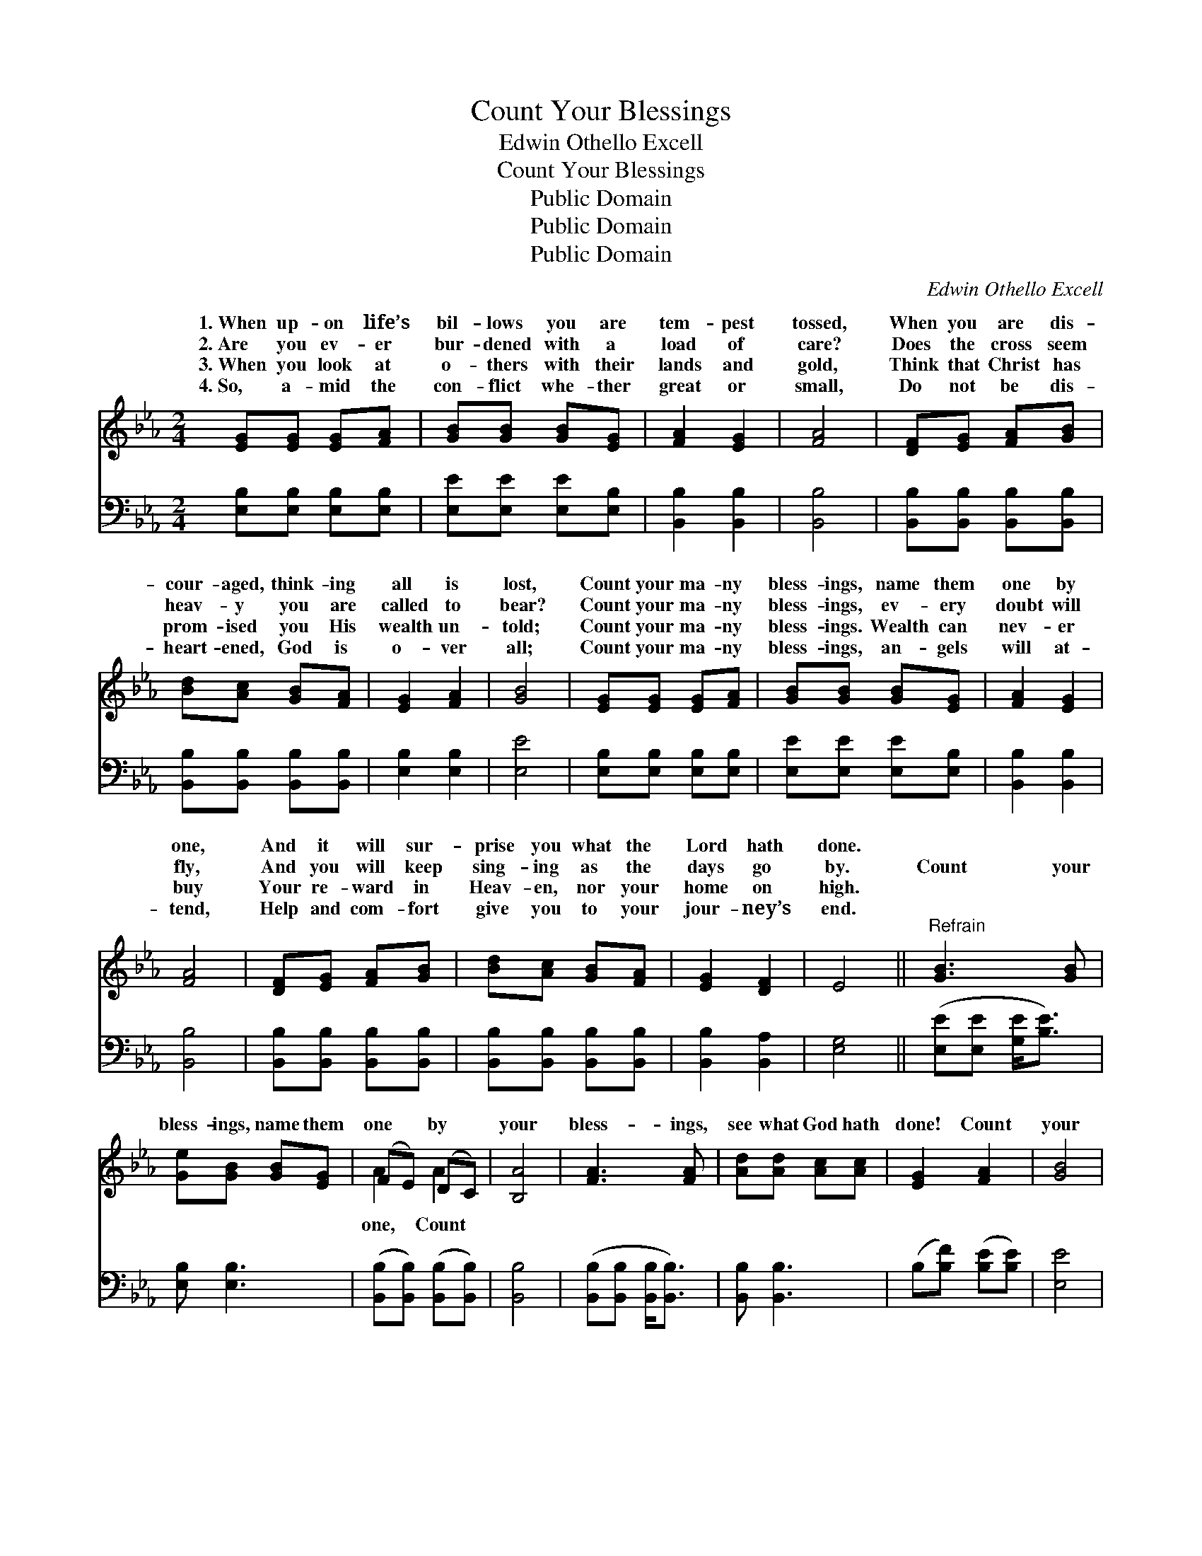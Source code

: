 X:1
T:Count Your Blessings
T:Edwin Othello Excell
T:Count Your Blessings
T:Public Domain
T:Public Domain
T:Public Domain
C:Edwin Othello Excell
Z:Public Domain
%%score ( 1 2 ) 3
L:1/8
M:2/4
K:Eb
V:1 treble 
V:2 treble 
V:3 bass 
V:1
 [EG][EG] [EG][FA] | [GB][GB] [GB][EG] | [FA]2 [EG]2 | [FA]4 | [DF][EG] [FA][GB] | %5
w: 1.~When up- on life’s|bil- lows you are|tem- pest|tossed,|When you are dis-|
w: 2.~Are you ev- er|bur- dened with a|load of|care?|Does the cross seem|
w: 3.~When you look at|o- thers with their|lands and|gold,|Think that Christ has|
w: 4.~So, a- mid the|con- flict whe- ther|great or|small,|Do not be dis-|
 [Bd][Ac] [GB][FA] | [EG]2 [FA]2 | [GB]4 | [EG][EG] [EG][FA] | [GB][GB] [GB][EG] | [FA]2 [EG]2 | %11
w: cour- aged, think- ing|all is|lost,|Count your ma- ny|bless- ings, name them|one by|
w: heav- y you are|called to|bear?|Count your ma- ny|bless- ings, ev- ery|doubt will|
w: prom- ised you His|wealth un-|told;|Count your ma- ny|bless- ings. Wealth can|nev- er|
w: heart- ened, God is|o- ver|all;|Count your ma- ny|bless- ings, an- gels|will at-|
 [FA]4 | [DF][EG] [FA][GB] | [Bd][Ac] [GB][FA] | [EG]2 [DF]2 | E4 ||"^Refrain" [GB]3 [GB] | %17
w: one,|And it will sur-|prise you what the|Lord hath|done.||
w: fly,|And you will keep|sing- ing as the|days go|by.|Count your|
w: buy|Your re- ward in|Heav- en, nor your|home on|high.||
w: tend,|Help and com- fort|give you to your|jour- ney’s|end.||
 [Ge][GB] [GB][EG] | (FE) (DC) | [B,A]4 | [FA]3 [FA] | [Ad][Ad] [Ac][Ac] | [EG]2 [FA]2 | [GB]4 | %24
w: |||||||
w: bless- ings, name them|one * by *|your|bless- ings,|see what God hath|done! Count|your|
w: |||||||
w: |||||||
 [Ge]3 [Ge] | [Bd][Ac] | [Ad][Ad] [Ac]2 [Ac]2 | [AB]4 | [Ge][Ge] [Ad][Ge] | [Bd][Ac] [=EB][FA] | %30
w: ||||||
w: bless- ings,|name them|one by one, And|it|will sur- prise you|what the Lord hath|
w: ||||||
w: ||||||
 [EG]2 [DF]2 | E4 |] %32
w: ||
w: done. *||
w: ||
w: ||
V:2
 x4 | x4 | x4 | x4 | x4 | x4 | x4 | x4 | x4 | x4 | x4 | x4 | x4 | x4 | x4 | x4 || x4 | x4 | A2 A2 | %19
w: |||||||||||||||||||
w: ||||||||||||||||||one, Count|
 x4 | x4 | x4 | x4 | x4 | x4 | x2 | x6 | x4 | x4 | x4 | x4 | E4 |] %32
w: |||||||||||||
w: |||||||||||||
V:3
 [E,B,][E,B,] [E,B,][E,B,] | [E,E][E,E] [E,E][E,B,] | [B,,B,]2 [B,,B,]2 | [B,,B,]4 | %4
 [B,,B,][B,,B,] [B,,B,][B,,B,] | [B,,B,][B,,B,] [B,,B,][B,,B,] | [E,B,]2 [E,B,]2 | [E,E]4 | %8
 [E,B,][E,B,] [E,B,][E,B,] | [E,E][E,E] [E,E][E,B,] | [B,,B,]2 [B,,B,]2 | [B,,B,]4 | %12
 [B,,B,][B,,B,] [B,,B,][B,,B,] | [B,,B,][B,,B,] [B,,B,][B,,B,] | [B,,B,]2 [B,,A,]2 | [E,G,]4 || %16
 ([E,E][E,E] [G,E]<[B,E]) | [E,B,] [E,B,]3 | ([B,,B,][B,,B,]) ([B,,B,][B,,B,]) | [B,,B,]4 | %20
 ([B,,B,][B,,B,] [B,,B,]<[B,,B,]) | [B,,B,] [B,,B,]3 | (B,[B,F]) ([B,E][B,E]) | [E,E]4 | %24
 ([E,B,][E,B,] [E,B,]<[E,E]) | [A,E][A,E] | [B,F][B,F] [B,E]2 [B,E]2 | [B,D]4 | %28
 [E,E][E,B,] [F,B,][G,E] | [A,E][A,E] [G,C][F,C] | ([B,,B,][B,,B,]) ([B,,A,][B,,A,]) | [E,G,]4 |] %32


